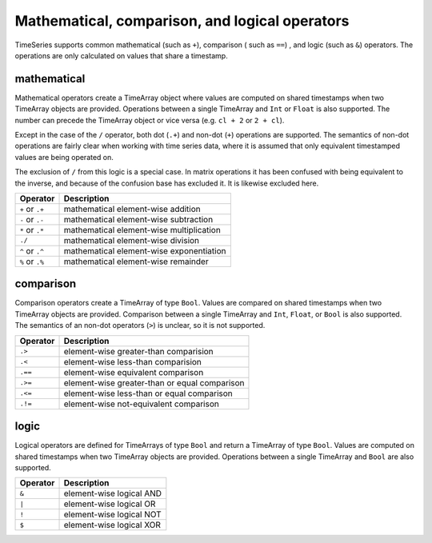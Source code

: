 Mathematical, comparison, and logical operators
===============================================

TimeSeries supports common mathematical (such as ``+``), comparison ( such as ``==``)
, and logic (such as ``&``) operators. The operations are only calculated on values that share a timestamp.

mathematical
------------

Mathematical operators create a TimeArray object where values are computed on shared timestamps when two TimeArray 
objects are provided. Operations between a single TimeArray and ``Int`` or ``Float`` is also supported. The number 
can precede the TimeArray object or vice versa (e.g. ``cl + 2`` or ``2 + cl``).

Except in the case of the ``/`` operator, both dot (``.+``) and non-dot (``+``) operations are supported. The semantics
of non-dot operations are fairly clear when working with time series data, where it is assumed that only equivalent 
timestamped values are being operated on. 

The exclusion of ``/`` from this logic is a special case. In matrix operations it has been confused with being 
equivalent to the inverse, and because of the confusion base has excluded it. It is likewise excluded here. 

+------------------+------------------------------------------+
| Operator         | Description                              |
+==================+==========================================+
| ``+`` or  ``.+`` | mathematical element-wise addition       |
+------------------+------------------------------------------+
| ``-`` or  ``.-`` | mathematical element-wise subtraction    |
+------------------+------------------------------------------+
| ``*`` or  ``.*`` | mathematical element-wise multiplication |
+------------------+------------------------------------------+
|      ``./``      | mathematical element-wise division       |
+------------------+------------------------------------------+
| ``^`` or ``.^``  | mathematical element-wise exponentiation |
+------------------+------------------------------------------+
| ``%`` or ``.%``  | mathematical element-wise remainder      |
+------------------+------------------------------------------+

comparison
----------

Comparison operators create a TimeArray of type ``Bool``. Values are compared on shared timestamps when two TimeArray 
objects are provided. Comparison between a single TimeArray and ``Int``, ``Float``, or ``Bool`` is also supported. The semantics of
an non-dot operators (``>``) is unclear, so it is not supported.

+---------+-----------------------------------------------+
| Operator| Description                                   |
+=========+===============================================+
| ``.>``  | element-wise greater-than comparision         |
+---------+-----------------------------------------------+
| ``.<``  | element-wise less-than comparision            |
+---------+-----------------------------------------------+
| ``.==`` | element-wise equivalent comparison            |
+---------+-----------------------------------------------+
| ``.>=`` | element-wise greater-than or equal comparison |
+---------+-----------------------------------------------+
| ``.<=`` | element-wise less-than or equal comparison    |
+---------+-----------------------------------------------+
| ``.!=`` | element-wise not-equivalent comparison        |
+---------+-----------------------------------------------+

logic
-----

Logical operators are defined for TimeArrays of type ``Bool`` and return a TimeArray of type ``Bool``. Values are computed on shared timestamps when two TimeArray 
objects are provided. Operations between a single TimeArray and ``Bool`` are also supported.

+---------+---------------------------------+
| Operator| Description                     |
+=========+=================================+
| ``&``   | element-wise logical AND        |
+---------+---------------------------------+
| ``|``   | element-wise logical OR         |
+---------+---------------------------------+
| ``!``   | element-wise logical NOT        |
+---------+---------------------------------+
| ``$``   | element-wise logical XOR        |
+---------+---------------------------------+

